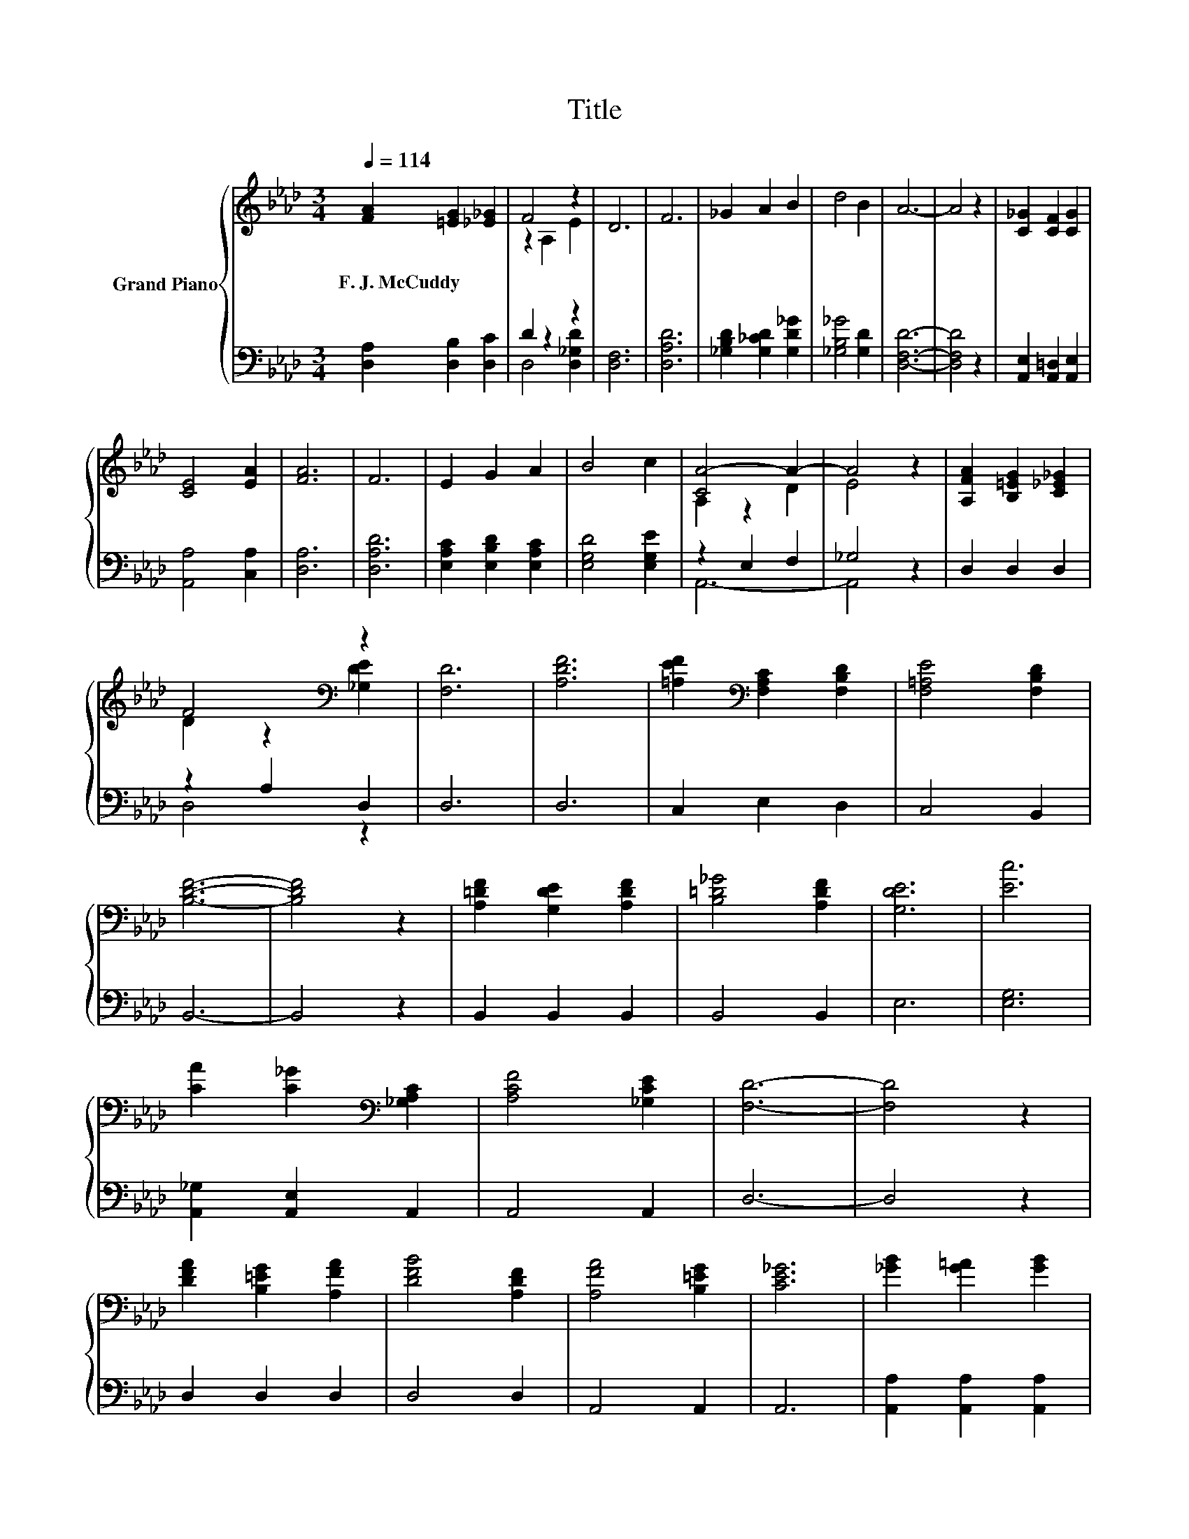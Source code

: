 X:1
T:Title
%%score { ( 1 3 ) | ( 2 4 ) }
L:1/8
Q:1/4=114
M:3/4
K:Ab
V:1 treble nm="Grand Piano"
V:3 treble 
V:2 bass 
V:4 bass 
V:1
 [FA]2 [=EG]2 [_E_G]2 | F4 z2 | D6 | F6 | _G2 A2 B2 | d4 B2 | A6- | A4 z2 | [C_G]2 [CF]2 [CG]2 | %9
w: F.~J.~McCuddy * *|||||||||
 [CE]4 [EA]2 | [FA]6 | F6 | E2 G2 A2 | B4 c2 | [CA-]4 A2- | A4 z2 | [A,FA]2 [B,=EG]2 [C_E_G]2 | %17
w: ||||||||
 F4[K:bass] z2 | [F,D]6 | [A,DF]6 | [=A,EF]2[K:bass] [F,A,C]2 [F,B,D]2 | [F,=A,E]4 [F,B,D]2 | %22
w: |||||
 [B,DF]6- | [B,DF]4 z2 | [A,=DF]2 [G,DE]2 [A,DF]2 | [B,=D_G]4 [A,DF]2 | [G,DE]6 | [Ec]6 | %28
w: ||||||
 [CA]2 [C_G]2[K:bass] [_G,A,C]2 | [A,CF]4 [_G,CE]2 | [F,D]6- | [F,D]4 z2 | %32
w: ||||
 [DFA]2 [B,=EG]2 [A,FA]2 | [DFB]4 [A,DF]2 | [A,FA]4 [B,=EG]2 | [CE_G]6 | [_GB]2 [G=A]2 [GB]2 | %37
w: |||||
 [_Gc]4 [EG]2 | [FB]4 [F=A]2 | [FA]6 | [Fd]2 [Fc]2 [Fd]2 | [Fe]4 [Fd]2 | [_Gd]4 [Gc]2 | _G6 | %44
w: |||||||
 B2 =A2 B2 | d4 c2 | [FB]4 [FA]2 | F6 | F2 =E2 F2 | [FB]4 [A,FA]2 | [A,FA]4 [B,=EG]2 | [CE_G]6 | %52
w: ||||||||
 [E_G]2 [=DF]2 [EG]2 | [_Gc]4 [GB]2 | [FB]4 [=EG]2 | [FA]6 | [FA]2 [=EG]2 [FA]2 | [Fe]4 [Fd]2 | %58
w: ||||||
 [B,DE]4 [B,D_G]2 | [B,EB]6 | [Ec]2 [_GB]2 [GA]2 | [C_Ge]4 [Fd]2 | [Fd]6- | [Fd]4 z2 |] %64
w: ||||||
V:2
 [D,A,]2 [D,B,]2 [D,C]2 | D2 z2 z2 | [D,F,]6 | [D,A,D]6 | [_G,B,D]2 [G,_CD]2 [G,D_G]2 | %5
 [_G,B,_G]4 [G,D]2 | [D,F,D]6- | [D,F,D]4 z2 | [A,,E,]2 [A,,=D,]2 [A,,E,]2 | [A,,A,]4 [C,A,]2 | %10
 [D,A,]6 | [D,A,D]6 | [E,A,C]2 [E,B,D]2 [E,A,C]2 | [E,G,D]4 [E,G,E]2 | z2 E,2 F,2 | _G,4 z2 | %16
 D,2 D,2 D,2 | z2 A,2 D,2 | D,6 | D,6 | C,2 E,2 D,2 | C,4 B,,2 | B,,6- | B,,4 z2 | B,,2 B,,2 B,,2 | %25
 B,,4 B,,2 | E,6 | [E,G,]6 | [A,,_G,]2 [A,,E,]2 A,,2 | A,,4 A,,2 | D,6- | D,4 z2 | D,2 D,2 D,2 | %33
 D,4 D,2 | A,,4 A,,2 | A,,6 | [A,,A,]2 [A,,A,]2 [A,,A,]2 | [A,,A,]4 [C,A,]2 | [D,A,]4 [D,A,]2 | %39
 [D,A,]6 | [D,A,]2 [D,A,]2 [D,A,]2 | [D,A,]4 [D,A,]2 | [E,A,]4 [E,A,]2 | [A,CE]6 | %44
 [A,C_G]2 [A,CG]2 [A,CG]2 | [A,_G]4 [A,G]2 | [D,A,]4 [D,D]2 | [D,A,D]6 | %48
 [D,A,D]2 [D,G,D]2 [D,A,D]2 | [D,A,]4 D,2 | A,,4 A,,2 | A,,6 | [A,,A,]2 [A,,A,]2 [A,,A,]2 | %53
 [A,,A,]4 [C,A,]2 | [D,A,]4 [D,B,]2 | [D,A,]6 | [D,D]2 [D,B,]2 [D,A,]2 | [D,A,]4 [D,A,]2 | %58
 _G,,4 G,,2 | G,,6 | [A,,A,]2 [A,,A,]2 [A,,A,]2 | [A,,A,]4 [D,A,]2 | [D,A,]6- | [D,A,]4 z2 |] %64
V:3
 x6 | z2 A,2 E2 | x6 | x6 | x6 | x6 | x6 | x6 | x6 | x6 | x6 | x6 | x6 | x6 | A,2 z2 D2 | E4 z2 | %16
 x6 | D2 z2[K:bass] [_G,DE]2 | x6 | x6 | x2[K:bass] x4 | x6 | x6 | x6 | x6 | x6 | x6 | x6 | %28
 x4[K:bass] x2 | x6 | x6 | x6 | x6 | x6 | x6 | x6 | x6 | x6 | x6 | x6 | x6 | x6 | x6 | x6 | x6 | %45
 x6 | x6 | x6 | x6 | x6 | x6 | x6 | x6 | x6 | x6 | x6 | x6 | x6 | x6 | x6 | x6 | x6 | x6 | x6 |] %64
V:4
 x6 | D,4 [D,_G,D]2 | x6 | x6 | x6 | x6 | x6 | x6 | x6 | x6 | x6 | x6 | x6 | x6 | A,,6- | A,,4 z2 | %16
 x6 | D,4 z2 | x6 | x6 | x6 | x6 | x6 | x6 | x6 | x6 | x6 | x6 | x6 | x6 | x6 | x6 | x6 | x6 | x6 | %35
 x6 | x6 | x6 | x6 | x6 | x6 | x6 | x6 | x6 | x6 | x6 | x6 | x6 | x6 | x6 | x6 | x6 | x6 | x6 | %54
 x6 | x6 | x6 | x6 | x6 | x6 | x6 | x6 | x6 | x6 |] %64

